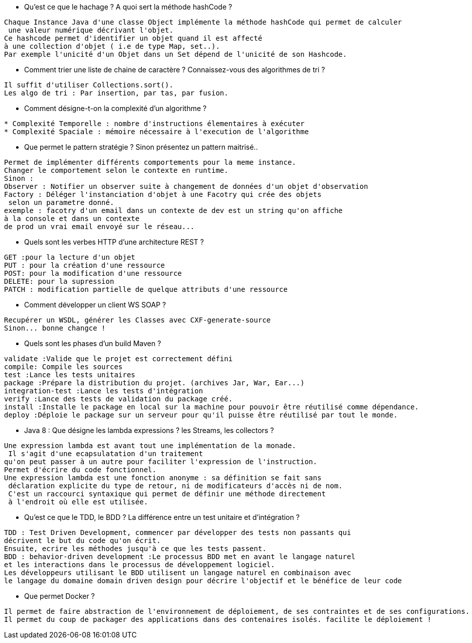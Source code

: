 
* Qu'est ce que le hachage ? A quoi sert la méthode hashCode ?

-----------------
Chaque Instance Java d'une classe Object implémente la méthode hashCode qui permet de calculer
 une valeur numérique décrivant l'objet.
Ce hashcode permet d'identifier un objet quand il est affecté 
à une collection d'objet ( i.e de type Map, set..).
Par exemple l'unicité d'un Objet dans un Set dépend de l'unicité de son Hashcode.
-----------------

* Comment trier une liste de chaine de caractère ? Connaissez-vous des algorithmes de tri ?

-----------------
Il suffit d'utiliser Collections.sort().
Les algo de tri : Par insertion, par tas, par fusion.
-----------------

* Comment désigne-t-on la complexité d'un algorithme ?

-----------------
* Complexité Temporelle : nombre d'instructions élementaires à exécuter
* Complexité Spaciale : mémoire nécessaire à l'execution de l'algorithme
-----------------

* Que permet le pattern stratégie ?  Sinon présentez un pattern maitrisé..

-----------------
Permet de implémenter différents comportements pour la meme instance. 
Changer le comportement selon le contexte en runtime.
Sinon :
Observer : Notifier un observer suite à changement de données d'un objet d'observation
Factory : Déléger l'instanciation d'objet à une Facotry qui crée des objets
 selon un parametre donné. 
exemple : facotry d'un email dans un contexte de dev est un string qu'on affiche 
à la console et dans un contexte
de prod un vrai email envoyé sur le réseau...
-----------------


* Quels sont les verbes HTTP d'une architecture REST ? 
-----------------
GET :pour la lecture d'un objet
PUT : pour la création d'une ressource
POST: pour la modification d'une ressource
DELETE: pour la supression
PATCH : modification partielle de quelque attributs d'une ressource
-----------------

* Comment développer  un client WS SOAP ? 
-----------------
Recupérer un WSDL, générer les Classes avec CXF-generate-source
Sinon... bonne changce !
-----------------

* Quels sont les phases d'un build Maven ? 
-----------------
validate :Valide que le projet est correctement défini
compile: Compile les sources
test :Lance les tests unitaires
package :Prépare la distribution du projet. (archives Jar, War, Ear...)
integration-test :Lance les tests d'intégration
verify :Lance des tests de validation du package créé.
install :Installe le package en local sur la machine pour pouvoir être réutilisé comme dépendance.
deploy :Déploie le package sur un serveur pour qu'il puisse être réutilisé par tout le monde.
-----------------

* Java 8 : Que désigne les lambda expressions ? les Streams, les collectors ? 
-----------------
Une expression lambda est avant tout une implémentation de la monade.
 Il s'agit d'une ecapsulatation d'un traitement
qu'on peut passer à un autre pour faciliter l'expression de l'instruction.
Permet d'écrire du code fonctionnel.
Une expression lambda est une fonction anonyme : sa définition se fait sans
 déclaration explicite du type de retour, ni de modificateurs d'accès ni de nom.
 C'est un raccourci syntaxique qui permet de définir une méthode directement
 à l'endroit où elle est utilisée.
-----------------

* Qu'est ce que le TDD, le BDD ? La différence entre un test unitaire et d'intégration ? 
-----------------
TDD : Test Driven Development, commencer par développer des tests non passants qui
décrivent le but du code qu'on écrit.
Ensuite, ecrire les méthodes jusqu'à ce que les tests passent.
BDD : behavior-driven development :Le processus BDD met en avant le langage naturel 
et les interactions dans le processus de développement logiciel.
Les développeurs utilisant le BDD utilisent un langage naturel en combinaison avec 
le langage du domaine domain driven design pour décrire l'objectif et le bénéfice de leur code
-----------------

* Que permet Docker ?

-----------------
Il permet de faire abstraction de l'environnement de déploiement, de ses contraintes et de ses configurations.
Il permet du coup de packager des applications dans des contenaires isolés. facilite le déploiement ! 
-----------------



